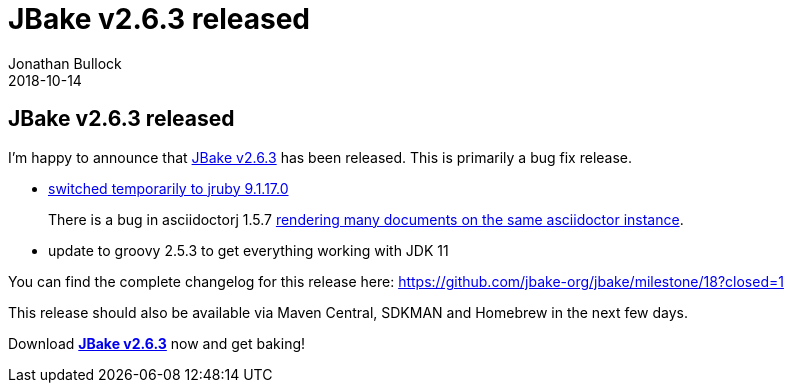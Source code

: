 = JBake v2.6.3 released
Jonathan Bullock
2018-10-14
:jbake-type: post
:jbake-tags: community
:jbake-status: draft
:category: news
:idprefix:

== JBake v2.6.3 released

I'm happy to announce that link:/download.html[JBake v2.6.3] has been released. This is primarily a bug fix release.

* https://github.com/jbake-org/jbake/issues/542[switched temporarily to jruby 9.1.17.0]
+
There is a bug in asciidoctorj 1.5.7 https://github.com/asciidoctor/asciidoctorj/issues/680[rendering many documents on the same asciidoctor instance].

* update to groovy 2.5.3 to get everything working with JDK 11

You can find the complete changelog for this release here: https://github.com/jbake-org/jbake/milestone/18?closed=1

This release should also be available via Maven Central, SDKMAN and Homebrew in the next few days.

Download *link:/download.html[JBake v2.6.3]* now and get baking!
